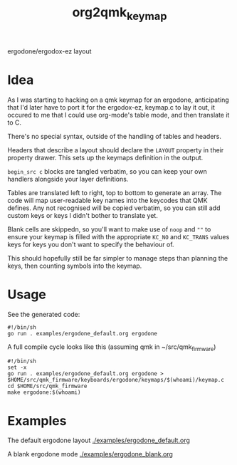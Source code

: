 #+title: org2qmk_keymap

ergodone/ergodox-ez layout

* Idea
As I was starting to hacking on a qmk keymap for an ergodone, anticipating that I'd
later have to port it for the ergodox-ez, keymap.c to lay it out, it
occured to me that I could use org-mode's table mode, and then
translate it to C.

There's no special syntax, outside of the handling of tables and
headers.

Headers that describe a layout should declare the ~LAYOUT~ property in
their property drawer.  This sets up the keymaps definition in the
output.

~begin_src c~ blocks are tangled verbatim, so you can keep your own
handlers alongside your layer definitions.

Tables are translated left to right, top to bottom to generate an
array.  The code will map user-readable key names into the keycodes
that QMK defines.  Any not recognised will be copied verbatim, so you
can still add custom keys or keys I didn't bother to translate yet.

Blank cells are skippedn, so you'll want to make use of ~noop~ and
~""~ to ensure your keymap is filled with the appropriate ~KC_NO~ and
~KC_TRANS~ values keys for keys you don't want to specify the
behaviour of.

This should hopefully still be far simpler to manage steps than
planning the keys, then counting symbols into the keymap.


* Usage
See the generated code:

#+BEGIN_SRC shell :tangle run.sh
#!/bin/sh
go run . examples/ergodone_default.org ergodone
#+END_SRC

A full compile cycle looks like this (assuming qmk in ~/src/qmk_firmware)
#+begin_src shell :tangle compile.sh
#!/bin/sh
set -x
go run . examples/ergodone_default.org ergodone > $HOME/src/qmk_firmware/keyboards/ergodone/keymaps/$(whoami)/keymap.c
cd $HOME/src/qmk_firmware
make ergodone:$(whoami)
#+end_src

* Examples
The default ergodone layout [[./examples/ergodone_default.org]]

A blank ergodone mode [[./examples/ergodone_blank.org]]
